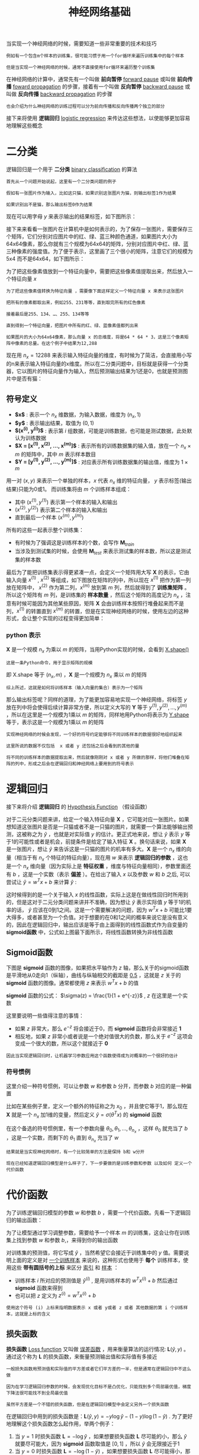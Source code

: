 #+TITLE: 神经网络基础
#+HTML_HEAD: <link rel="stylesheet" type="text/css" href="../css/main.css" />
#+HTML_LINK_UP: ./introduction.html
#+HTML_LINK_HOME: ./neural-network.html
#+OPTIONS: num:nil timestamp:nil ^:nil

当实现一个神经网络的时候，需要知道一些非常重要的技术和技巧

#+begin_example
  例如有一个包含m个样本的训练集，很可能习惯于用一个for循环来遍历训练集中的每个样本

  但是当实现一个神经网络的时候，通常不直接使用for循环来遍历整个训练集
#+end_example

在神经网络的计算中，通常先有一个叫做 *前向暂停*  _forward pause_ 或叫做 *前向传播* _foward propagation_ 的步骤，接着有一个叫做 *反向暂停* _backward pause_ 或叫做 *反向传播* _backward propagation_ 的步骤

#+begin_example
  也会介绍为什么神经网络的训练过程可以分为前向传播和反向传播两个独立的部分 
#+end_example

接下来将使用 *逻辑回归* _logistic regression_ 来传达这些想法，以使能够更加容易地理解这些概念

* 二分类

逻辑回归是一个用于 *二分类* _binary classification_ 的算法

#+begin_example
  首先从一个问题开始说起，这里有一个二分类问题的例子

  假如有一张图片作为输入，比如这只猫，如果识别这张图片为猫，则输出标签1作为结果

  如果识别出不是猫，那么输出标签0作为结果
#+end_example

现在可以用字母 $y$ 来表示输出的结果标签，如下图所示：

#+ATTR_HTML: image :width 70% 
[[file:../pic/269118812ea785aee00f6ffc11b5c882.png]]

接下来来看看一张图片在计算机中是如何表示的，为了保存一张图片，需要保存三个矩阵，它们分别对应图片中的红、绿、蓝三种颜色通道，如果图片大小为64x64像素，那么你就有三个规模为64x64的矩阵，分别对应图片中红、绿、蓝三种像素的强度值。为了便于表示，这里画了三个很小的矩阵，注意它们的规模为5x4 而不是64x64，如下图所示：

#+ATTR_HTML: image :width 70% 
[[file:../pic/1e664a86fa2014d5212bcb88f1c419cf.png]]

为了把这些像素值放到一个特征向量中，需要把这些像素值提取出来，然后放入一个特征向量 $x$

#+begin_example
  为了把这些像素值转换为特征向量 ，需要像下面这样定义一个特征向量 x 来表示这张图片

  把所有的像素都取出来，例如255、231等等，直到取完所有的红色像素

  接着最后是255、134、…、255、134等等

  直到得到一个特征向量，把图片中所有的红、绿、蓝像素值都列出来

  如果图片的大小为64x64像素，那么向量 x 的总维度，将是64 * 64 * 3，这是三个像素矩阵中像素的总量。在这个例子中结果为12,288
#+end_example

现在用 $n_x = 12288$ 来表示输入特征向量的维度，有时候为了简洁，会直接用小写的n来表示输入特征向量的x维度。所以在二分类问题中，目标就是获得一个分类器，它以图片的特征向量作为输入，然后预测输出结果为1还是0，也就是预测图片中是否有猫：

#+ATTR_HTML: image :width 70% 
[[file:../pic/e173fd42de5f1953deb617623d5087e8.png]]

** 符号定义
+ *$x$* : 表示一个 $n_x$ 维数据，为输入数据，维度为 $(n_x, 1)$
+ *$y$* : 表示输出结果，取值为 $(0, 1)$
+ *$(x^{(i)}, y^{(i)})$* : 表示第 $i$ 组数据，可能是训练数据，也可能是测试数据，此处默认为训练数据
+ *$\mathbf{X} = [x^{(1)}, x^{(2)}, \ldots, x^{(m)}]$*  : 表示所有的训练数据集的输入值，放在一个 $n_x \times m$ 的矩阵中，其中 $m$ 表示样本数目
+ *$\mathbf{Y} = [y^{(1)}, y^{(2)}, \dots, y^{(m)}]$* : 对应表示所有训练数据集的输出值，维度为 $1 \times m$  

用一对 $(x, y)$ 来表示一个单独的样本，$x$ 代表 $n_x$ 维的特征向量， $y$ 表示标签(输出结果)只能为0或1。 而训练集将由 $m$ 个训练样本组成：
+ 其中 $(x^{(1)}, y^{(1)})$ 表示第一个样本的输入和输出
+ $(x^{(2)}, y^{(2)})$ 表示第二个样本的输入和输出
+ 直到最后一个样本 $(x^{(m)}, y^{(m)})$

所有的这些一起表示整个训练集：
+ 有时候为了强调这是训练样本的个数，会写作 $\mathbf{M}_{train}$
+ 当涉及到测试集的时候，会使用 $\mathbf{M}_{test}$ 来表示测试集的样本数，所以这是测试集的样本数 

#+ATTR_HTML: image :width 70% 
[[file:../pic/12f602ed40ba90540112ae0fee77fadf.png]]

最后为了能把训练集表示得更紧凑一点，会定义一个矩阵用大写 $\mathbf{X}$ 的表示，它由输入向量 $x^{(1)}$ , $x^{(2)}$ 等组成，如下图放在矩阵的列中，所以现在 $x^{(1)}$ 把作为第一列放在矩阵中， $x^{(2)}$ 作为第二列，$x^{(m)}$ 放到第 $m$ 列，然后就得到了 *训练集矩阵* 。所以这个矩阵有 $m$ 列，是训练集的 *样本数量* ，然后这个矩阵的高度记为 $n_{x}$ ，注意有时候可能因为其他某些原因，矩阵 $\mathbf{X}$ 会由训练样本按照行堆叠起来而不是列，$x^{(1)}$ 的转置直到 $x^{(m)}$ 的转置，但是在实现神经网络的时候，使用左边的这种形式，会让整个实现的过程变得更加简单：

#+ATTR_HTML: image :width 70% 
[[file:../pic/1661e545ce5fd2c27b15444d5b69ec78.png]]

*** python 表示
$\mathbf{X}$ 是一个规模 $n_{x}$ 为乘以 $m$ 的矩阵，当用Python实现的时候，会看到 _X.shape()_
#+begin_example
这是一条Python命令，用于显示矩阵的规模
#+end_example
即 X.shape 等于 $(n_x, m)$ ，$\mathbf{X}$ 是一个规模为 $n_x$ 乘以 $m$ 的矩阵

#+begin_example
  综上所述，这就是如何将训练样本（输入向量的集合）表示为一个矩阵
#+end_example

那么输出标签呢？同样的道理，为了能更加容易地实现一个神经网络，将标签 $y$ 放在列中将会使得后续计算非常方便，所以定义大写的 $\mathbf{Y}$ 等于 $y^{(1)}, y^{(2)}, \ldots, y^{(m)}$ ，所以在这里是一个规模为1乘以 $m$ 的矩阵，同样地用Python将表示为 _Y.shape_ 等于，表示这是一个规模为1乘以 $m$ 的矩阵

#+ATTR_HTML: image :width 70% 
[[file:../pic/55345ba411053da11ff843bbb3406369.png]]

#+begin_example
  实现神经网络的时候会发现，一个好的符号约定能够将不同训练样本的数据很好地组织起来

  这里所说的数据不仅包括  x 或者 y 还包括之后会看到的其他的量

  将不同的训练样本的数据提取出来，然后就像刚刚对 x 或者 y 所做的那样，将他们堆叠在矩阵的列中，形成之后会在逻辑回归和神经网络上要用到的符号表示
#+end_example

* 逻辑回归 
接下来将介绍 *逻辑回归* 的 _Hypothesis Function_ （假设函数）

对于二元分类问题来讲，给定一个输入特征向量 $\mathbf{X}$ ，它可能对应一张图片。如果想知道这张图片是否是一只猫或者不是一只猫的图片，就需要一个算法能够输出预测，这被称之为 $\hat{y}$ ，也就是对实际值 $y$ 的估计。更正式地来说，想让 $\hat{y}$ 表示 $y$ 等于1的可能性或者是机会，前提条件是给定了输入特征 $\mathbf{X}$ 。换句话来说，如果 $\mathbf{X}$ 是一张图片，想让 $\hat{y}$ 来告诉这是一只猫的图片的机率有多大。$\mathbf{X}$ 是一个 $n_{x}$ 维的向量（相当于有 $n_{x}$ 个特征的特征向量），现在用 $w$ 来表示 *逻辑回归的参数* ，这也是一个 $n_{x}$ 维向量（因为实际上是 *特征权重* ，维度与特征向量相同），参数里面还有 $b$ ，这是一个实数（表示 *偏差* ）。在给出了输入 $x$ 以及参数 $w$ 和 $b$ 之后, 可以尝试让 $\hat{y} = w^{T}x + b$ 来计算 $\hat{y}$ :

#+ATTR_HTML: image :width 70% 
[[file:../pic/dfb5731c30b81eced917450d31e860a3.png]]

这时候得到的是一个关于输入 $x$ 的线性函数，实际上这是在做线性回归时所用到的，但是这对于二元分类问题来讲并不准确，因为想让 $\hat{y}$ 表示实际值 $y$ 等于1的机率的话，  $\hat{y}$ 应该在0到1之间。这是一个需要解决的问题，因为  $w^{T}x + b$ 可能比1要大得多，或者甚至为一个负值。对于想要的在0和1之间的概率来说它是没有意义的，因此在逻辑回归中，输出应该是等于由上面得到的线性函数式作为自变量的 *sigmoid函数* 中，公式如上图最下面所示，将线性函数转换为非线性函数

** Sigmoid函数
下图是 $\mathbf{sigmoid}$ 函数的图像，如果把水平轴作为 $z$ 轴，那么关于的sigmoid函数是平滑地从0走向1（纵轴），曲线与纵轴相交的截距是 _0.5_ ，这就是 $z$ 关于的 $\mathbf{sigmoid}$ 函数的图像。通常都使用 $z$ 来表示 $w^{T}x + b$ 的值

#+ATTR_HTML: image :width 70% 
[[file:../pic/7e304debcca5945a3443d56bcbdd2964.png]]

$\mathbf{sigmoid}$ 函数的公式： $\sigma(z) = \frac{1}{1 + e^{-z}}$ , $z$ 在这里是一个实数

这里要说明一些值得注意的事情：
+ 如果 $z$ 非常大，那么 $e^{-z}$ 将会接近于0，而 $\mathbf{sigmoid}$ 函数将会非常接近 *1*
+ 相反地，如果 $z$ 非常小或者说是一个绝对值很大的负数，那么关于 $e^{-z}$ 这项会变成一个很大的数，所以这个就接近于 *0* 

#+begin_example
  因此当实现逻辑回归时，让机器学习参数应用这个函数使得成为对概率的一个很好的估计
#+end_example


*** 符号惯例
这里介绍一种符号惯例，可以让参数 $w$ 和参数 $b$ 分开，而参数 $b$ 对应的是一种偏置

#+ATTR_HTML: image :width 70% 
[[file:../pic/f5049dc7ce815b495fbbdf71f23fc66c.png]]

比如在某些例子里，定义一个额外的特征称之为 $x_0$ ，并且使它等于1，那么现在 $\mathbf{X}$ 就是一个 $n_x$ 加1维的变量，然后定义 $\hat{y} = \sigma(\theta^{T} x)$ 的 $\mathbf{sigmoid}$ 函数

在这个备选的符号惯例里，有一个参数向量 $\theta_0, \theta_1, \ldots, \theta_{n_x}$ ，这样 $\theta_0$ 就充当了 $b$ ，这是一个实数，而剩下的 $\theta_1$ 直到 $\theta_{n_x}$ 充当了 $w$

#+begin_example
  结果就是当实现神经网络时，有一个比较简单的方法是保持 b和 w分开

  现在已经知道逻辑回归模型是什么样子了，下一步要做的是训练参数和参数 以及如何 定义一个代价函数
#+end_example

* 代价函数
为了训练逻辑回归模型的参数 $w$ 和参数 $b$ ，需要一个代价函数。先看一下逻辑回归的输出函数：

\begin{aligned}
      \hat{y} = \sigma(w^{T}x + b), \textrm{where} \quad \sigma(z) =  \frac{1}{1 + e^{-z}} \\
      \textrm{Given} \quad \{(x^{(1)}, y^{(1)}), \ldots , (x^{(m)}, y^{(m)})\}, \textrm{want} \quad \hat{y}^{(i)} \approx y^{(i)}
\end{aligned}

为了让模型通过学习调整参数，需要给予一个样本 $m$ 的训练集，这会让你在训练集上找到参数 $w$ 和参数 $b$,，来得到你的输出函数

对训练集的预测值，将它写成 $\hat{y}$ ，当然希望它会接近于训练集中的 $y$ 值。需要说明上面的定义是对 _一个训练样本_ 来说的，这种形式也使用于 *每个* 训练样本，使用这些 *带有圆括号的上标* 来区分 _索引_ 和 _样本_ ：
+ 训练样本 $i$ 所对应的预测值是 $\hat{y}^{(i)}$ , 是用训练样本的 $w^{T}x^{(i)} + b$ 然后通过 $\mathbf{sigmoid}$ 函数来得到
+ 也可以把 $z$ 定义为 $z^{(i)} = w^{T}x^{(i)} + b$

#+begin_example
  使用这个符号 (i) 上标来指明数据表示 x 或者 y或者 z 或者 其他数据的第 i 个训练样本，这就是上标的含义
#+end_example

** 损失函数
*损失函数* _Loss function_ 又叫做 _误差函数_ ，用来衡量算法的运行情况: $\mathbf{L}(\hat{y}, y)$ 。通过这个称为 $\mathbf{L}$ 的损失函数，来衡量预测输出值和实际值有多接近

#+begin_example
  一般损失函数用预测值和实际值的平方差或者它们平方差的一半，但是通常在逻辑回归中不这么做

  因为在学习逻辑回归参数的时候，会发现优化目标不是凸优化，只能找到多个局部最优值，梯度下降法很可能找不到全局最优值

  虽然平方差是一个不错的损失函数，但是在逻辑回归模型中会定义另外一个损失函数
#+end_example
在逻辑回归中用到的损失函数是：$\mathbf{L}(\hat{y}, y) = -y\log{\hat{y}} - (1 - y)\log{(1-\hat{y})}$ . 为了更好地理解这个损失函数怎么起作用，举两个例子：
1. 当 $y = 1$ 时损失函数 $\mathbf{L} = -\log{\hat{y}}$ ，如果想要损失函数 $\mathbf{L}$ 尽可能的小，那么 $\hat{y}$ 就要尽可能大，因为 $\mathbf{sigmoid}$ 函数取值是 $[0, 1]$ ，所以 $\hat{y}$ 会无限接近于1
2. 当 $y =0$ 时损失函数 $\mathbf{L} = -\log{(1-\hat{y})}$ ，如果想要损失函数 $\mathbf{L}$ 尽可能得小，那么 $\hat{y}$ 就要尽可能小，因为 $\mathbf{sigmoid}$ 函数取值是 $[0, 1]$ ，所以 $\hat{y}$ 会无限接近于0

*有很多的函数效果和现在这个类似，就是如果 $y$ 等于1，就尽可能让 $\hat{y}$ 变大，如果 $y$ 等于0，就尽可能让  $\hat{y}$ 变小*

** 代价函数
损失函数是在单个训练样本中定义的，它衡量的是算法在单个训练样本中表现如何，为了衡量算法在全部训练样本上的表现如何，需要定义一个算法的 *代价函数* ，对 $m$ 个样本的损失函数求和然后除以 $m$ : $\mathbf{J}(w, b) = \frac{1}{m} \cdot \sum_{i=1}^{m} \mathbf{L}\Big(\hat{y}^{(i)}, y^{(i)}\Big) =  \frac{1}{m} \cdot \sum_{i=1}^{m} \Big(-y\log{\hat{y}} - (1 - y)\log{(1-\hat{y})}\Big)$

#+begin_example
  损失函数只适用于像这样的单个训练样本，而代价函数是参数的总代价

  所以在训练逻辑回归模型时候，需要找到合适的 w 和 b ，来让代价函数 J 的总代价降到最低

  逻辑回归实际上可以看做是一个非常小的神经网络
#+end_example

* 梯度下降法

** 形象化说明
#+ATTR_HTML: image :width 70% 
[[file:../pic/a3c81d2c8629d674141def47dc02f312.jpg]]

在这个图中，横轴表示空间参数 $w$ 和 $b$
#+begin_example
  在实践中，可以是更高的维度，但是为了更好地绘图，我们定义 w 和 b 都是单一实数
#+end_example

代价函数（成本函数）$\mathbf{J}(w, b)$ 是在水平轴 $w$ 和 $b$ 上的曲面，因此曲面的高度就是在某一点的函数值。所做的就是找到使得代价函数（成本函数） $\mathbf{J}(w, b)$ 函数值是最小值时所对应的参数 $w$ 和 $b$

#+ATTR_HTML: image :width 50% 
[[file:../pic/236774be30d12524a2002c3c484d22d5.jpg]]

上图的代价函数（成本函数） $\mathbf{J}(w, b)$ 是一个 *凸函数* _convex function_ ，像一个大碗一样 

#+ATTR_HTML: image :width 50% 
[[file:../pic/af11ecd5d72c85f777592f8660678ce6.jpg]]

这与刚才的图有些相反，因为它是非凸的并且有很多不同的局部最小值

#+begin_example
  由于逻辑回归的代价函数（成本函数）特性，必须定义代价函数（成本函数）J(w, b) 为凸函数
#+end_example

** 过程
*** 1. 初始化 $w$ 和 $b$

#+ATTR_HTML: image :width 70% 
[[file:../pic/1b79cca8e1902f0ee24b4eb966755ddd.jpg]]

可以用如图那个小红点来初始化参数 $w$ 和 $b$ ，也可以采用随机初始化的方法

#+begin_example
  对于逻辑回归几乎所有的初始化方法都有效

  因为函数是凸函数，无论在哪里初始化，应该达到同一点或大致相同的点
#+end_example

#+ATTR_HTML: image :width 70% 
[[file:../pic/0ad6c298d0ac25ca9b26546bb06d462c.jpg]]

现在以第二个图的小红点的坐标来初始化参数 $w$ 和 $b$
*** 2. 朝最陡的下坡方向走一步，不断地迭代
朝最陡的下坡方向走一步，走到了如图中第二个小红点处：

#+ATTR_HTML: image :width 70% 
[[file:../pic/bb909b874b2865e66eaf9a5d18cc00e5.jpg]]

可能停在这里也有可能继续朝最陡的下坡方向再走一步，如图，经过两次迭代走到第三个小红点处

#+ATTR_HTML: image :width 70% 
[[file:../pic/c5eda5608fd2f4d846559ed8e89ed33c.jpg]]

*** 3. 直到走到全局最优解或者接近全局最优解的地方
通过以上的三个步骤可以找到全局最优解，也就是代价函数（成本函数） $\mathbf{J}(w, b)$ 这个凸函数的最小值点

** 说明
*** 仅有一个参数 
#+ATTR_HTML: image :width 70% 
[[file:../pic/5300d40870ec58cb0b8162747b9559b9.jpg]]

#+begin_example
  假定代价函数（成本函数） {J}(w) 只有一个参数 w，即用一维曲线代替多维曲线，这样可以更好画出图像
#+end_example

所谓 *迭代* 就是不断重复公式 $w := w - \alpha \frac{\mathrm{d} \mathbf{J}(w)}{\mathrm{d} w}$ :
+ $:=$ 表示更新参数
+ $\alpha$ 表示 *学习率* _learning rate_ ，用来控制 *步长* _step_
  + 向下走一步的长度: $\frac{\mathrm{d} \mathbf{J}(w)}{\mathrm{d} w}$ 是函数 $\mathbf{J}(w)$ 对 $w$ *求导* _derivative_ 
    #+begin_example
      在代码中会使用 dw 表示这个结果
    #+end_example

对于导数更加形象化的理解就是 *斜率* _slope_ ，如图该点的导数就是这个点相切于 $\mathbf{J}(w)$ 的小三角形的高除宽。假设以如图点为初始化点，该点处的斜率的符号是正的，即 $\frac{\mathrm{d} \mathbf{J}(w)}{\mathrm{d} w} > 0$ ，所以接下来会向左走一步：

#+ATTR_HTML: image :width 70% 
[[file:../pic/4fb3b91114ecb2cd81ec9f3662434d81.jpg]]

整个梯度下降法的迭代过程就是不断地向左走，直至逼近最小值点：

#+ATTR_HTML: image :width 70% 
[[file:../pic/579fb3957063480420c6a7d294503e97.jpg]]

假设以如图点为初始化点，该点处的斜率的符号是负的，即 $\frac{\mathrm{d} \mathbf{J}(w)}{\mathrm{d} w} < 0$ ，所以接下来会向右走一步：
#+ATTR_HTML: image :width 70% 
[[file:../pic/21541fc771ad8895c18d292dd4734fe7.jpg]]

整个梯度下降法的迭代过程就是不断地向右走，即朝着最小值点方向走
*** 两个参数
逻辑回归的代价函数（成本函数） $\mathbf{J}(w, b)$ 是含有两个参数的：

\begin{aligned}
     w := w - \alpha \frac{\partial \mathbf{J}(w, b)}{\partial w}  \\
     b := b - \alpha \frac{\partial \mathbf{J}(w, b)}{\partial b} 
\end{aligned}

$\frac{\partial \mathbf{J}(w, b)}{\partial w}$ 就是函数 $\mathbf{J}(w, b)$ 对 $w$ 求偏导

#+begin_example
  在代码中会使用 dw 表示这个结果
#+end_example

$\frac{\partial \mathbf{J}(w, b)}{\partial b}$ 就是函数 $\mathbf{J}(w, b)$ 对 $b$ 求偏导

#+begin_example
在代码中会使用 db 表示这个结果
#+end_example
* 计算图
一个神经网络的计算，都是按照前向或反向传播过程组织的：
1. *计算* 出一个新的网络的 *输出*  _前向过程_ 
2. 进行一个 *反向传输* 操作，用来计算出对应的 *梯度* 或 *导数*

*计算图* 解释了为什么用这种方式组织这些计算过程

#+begin_example
  举一个例子说明计算图是什么

  这里用到了一个比逻辑回归更加简单的，或者说不那么正式的神经网络的例子
#+end_example

尝试计算函数 $\mathbf{J}$ ，是由三个变量 $a$, $b$, $c$ 组成的函数，这个函数是 $3(a + bc)$ 。计算这个函数实际上有三个不同的步骤：
1. 首先是计算 $b$ 乘以 $c$ ，把它储存在变量 $u$ 中 ，因此 $u = bc$
2. 计算 $v = a + u$
3. 输出 $J = 3a$

这就是要计算的函数。可以把这三步画成如下的计算图
#+ATTR_HTML: image :width 70% 
[[file:../pic/5216254e20325aad2dd51975bbc70068.png]]

先在这画三个变量 $a$, $b$, $c$ ：
1. 计算 $u = bc$ ，在这周围放个矩形框，它的输入是 $b$, $c$
2. 接着 $v = a + u$
3. 最后 $J = 3a$

#+begin_example
  举个例子:  a = 5, b = 3, c = 2

  u = bc 就是6， ，v = a + u 就是5+6=11, J 是3倍的 u ，因此即 3 * (5 + 3*2)，如果把它算出来，实际上得到33就是的值

  当有不同的或者一些特殊的输出变量时，例如本例中的 J 和逻辑回归中想优化的代价函数 J，用计算图用来处理这些计算会很方便

  从这个小例子中可以看出，通过一个从左向右的过程，可以计算出的输出值

  为了计算导数，从右到左（红色箭头，和蓝色箭头的过程相反）的过程是用于计算导数最自然的方式
#+end_example

概括一下：计算图组织计算的形式是用蓝色箭头从左到右的计算

#+begin_example
  接下来看下如何进行反向红色箭头(也就是从右到左)的导数计算
#+end_example
** 使用计算图求导数
#+begin_example
  上面看了一个例子使用流程计算图来计算函数J

  现在清理一下流程图的描述，看看如何利用它计算出函数的导数
#+end_example

使用到的公式：

$\frac{\mathrm{d} J}{\mathrm{d} u} = \frac{\mathrm{d} J}{\mathrm{d} v} \frac{\mathrm{d} v}{\mathrm{d} u}$ , $\frac{\mathrm{d} J}{\mathrm{d} b} = \frac{\mathrm{d} J}{\mathrm{d} u} \frac{\mathrm{d} u}{\mathrm{d} b}$, $\frac{\mathrm{d} J}{\mathrm{d} a} = \frac{\mathrm{d} J}{\mathrm{d} u} \frac{\mathrm{d} u}{\mathrm{d} a}$

这是一个流程图：

#+ATTR_HTML: image :width 70% 
[[file:../pic/b1c9294420787ec6d7724d64ed9b4a43.png]]

假设要计算 $\frac{\mathrm{d} J}{\mathrm{d} v}$ ，那要怎么算呢？比如说，把这个 $v$ 值拿过来，改变一下，那么 $J$ 的值会怎么变呢？定义上 $J = 3v$ ，现在 $v = 11$ ，如果让 $v$ 增加一点点，比如到11.001，那么 $J = 3v = 33.003$ ，最终结果是 $J$ 上升到原来的3倍，所以 $\frac{\mathrm{d} J}{\mathrm{d} v} = 3$ ，因为对于任何 $v$ 的增量 $J$ 都会有3倍增量
#+ATTR_HTML: image :width 70% 
[[file:../pic/44c62688d05844b26599653545d24dd4.png]]

#+begin_example
  在反向传播算法中的术语：

  如果想计算最后输出变量的导数，使用最关心的变量对的导数，那么就做完了一步反向传播

  在这个流程图中是一个反向步骤
#+end_example

#+ATTR_HTML: image :width 70% 
[[file:../pic/44c62688d05844b26599653545d24dd4.png]]

来看另一个例子， $\frac{\mathrm{d} J}{\mathrm{d} a}$ 是多少呢？换句话说，如果提高 $a$ 的数值，对 $J$ 的数值有什么影响？变量 $a = 5$ ，让它增加到5.001，那么对v的影响就是 $a + v$ ，之前 $v = 11$ ，现在变成11.001，$J$ 就变成33.003了，所以如果让 $a$ 增加0.001，$J$ 增加0.003。这意味传播到流程图的最右 $J$ 的增量是3乘以 $a$ 的增量，也就说导数是3 

#+ATTR_HTML: image :width 70% 
[[file:../pic/d4f37c1db52a999dd68b89564449669f.png]]

一种解释这个计算过程的方式是：如果你改变了 $a$ ，那么也会改变 $v$ ，通过改变 $v$ ，也会改变 $J$ 。当提升这个值 $a$ 一点点（0.001） , $J$ 变化量是0.003 
#+ATTR_HTML: image :width 70% 
[[file:../pic/7e9ea7f52cab1a428aa1fb670fbe54e9.png]]

首先 $a$ 增加了， $v$ 也会增加， $v$ 增加多少呢？这取决于  $\frac{\mathrm{d} v}{\mathrm{d} a}$ ，然后 $v$ 的变化导致 $J$ 也在增加。如果 $a$ 影响到 $v$ ，$v$ 影响到 $J$ ，那么让 $a$ 变大时， $J$ 的变化量就是当改变 $a$ 时， $v$ 的变化量乘以 改变 $v$ 时 $J$ 的变化量，在微积分里这叫 *链式法则* 

#+ATTR_HTML: image :width 70% 
[[file:../pic/eccab9443ace5d97b50ec283a8f85ba8.png]]

从这个计算中看到，如果让 $a$ 增加0.001， $v$ 也会变化相同的大小，所以 $\frac{\mathrm{d} v}{\mathrm{d} a} = 1$ 。事实上，如果代入进去之前算过 $\frac{\mathrm{d} J}{\mathrm{d} v} = 3$ ，所以两者乘积 $3 \times 1$ ，实际上就给出了正确答案 $\frac{\mathrm{d} J}{\mathrm{d} a} = 3$

#+ATTR_HTML: image :width 70% 
[[file:../pic/960127d6727a198511fe59459bf4a724.png]]

这图表示了如何计算 $\frac{\mathrm{d} J}{\mathrm{d} v}$ ，就是 $J$ 对变量 $v$ 的导数，它可以帮助计算 $\frac{\mathrm{d} J}{\mathrm{d} a}$ ，这是另一步反向传播计算

** 符号约定
当编程实现反向传播时，通常会有一个 *最终输出值* 是要关心的，最终的输出变量，真正想要关心或者说优化的。在这种情况下最终的输出变量是 $J$ ，就是流程图里最后一个符号，所以有很多计算尝试计算输出变量的导数，所以输出变量对某个变量的导数，就用 $d_{var}$ 命名，还有各种中间变量比如 $a, b, c, u, v$ ，当在软件里实现的时候，导数的变量名叫什么？在 *python* 中，可以写一个很长的变量名，比如 $d_{FinalOutputVarDvar}$ ，但这个变量名有点长，就用 $dJ_{var}$ ，但因为是一直对 $J$ 求导，在代码里，就使用变量名 $dvar$ ，来表示那个 $J$ 对 $var$ 的导数

#+ATTR_HTML: image :width 70% 
[[file:../pic/88f92a16ca8cd36f8252c5c6db9c980b.png]]

这是使用新符号后的计算图，其中 $dv = 3$ , $da = 3$

#+ATTR_HTML: image :width 70% 
[[file:../pic/22e98c374e2aaa999f46d27339ce6720.png]]

目前为止，一直在往回传播，并计算出 $dv = 3$ ， $dv$ 是代码里的变量名，其真正的定义是 $\frac{\mathrm{d} J}{\mathrm{d} v}$ 。同样的 $da =3$ ，$da$ 是代码里的变量名，其实代表 $\frac{\mathrm{d} J}{\mathrm{d} a}$ 的值
#+ATTR_HTML: image :width 70% 
[[file:../pic/74a169313e532a2c953ea01b05d57385.png]]

现在看变量 $u$ ，那么 $\frac{\mathrm{d} J}{\mathrm{d} u}$ 是多少呢？通过和之前类似的计算，现在从 $u = 6$ 出发，如果令 $u$ 增加到6.001，之前 $v$ 是11，现在变成11.001了，  $J$ 就从33变成33.003，所以 $J$ 增量是3倍，所以  $\frac{\mathrm{d} J}{\mathrm{d} u} =3$ 。对 $u$ 的分析很类似对 $a$ 的分析，实际上这计算起来就是 $\frac{\mathrm{d} J}{\mathrm{d} v} \cdot \frac{\mathrm{d} v}{\mathrm{d} u}$ ，有了这个，可以算出， $\frac{\mathrm{d} J}{\mathrm{d} v} = 3 , \frac{\mathrm{d} v}{\mathrm{d} u} = 1$ ，最终算出结果是 $3 \times 1 = 3$ 

#+ATTR_HTML: image :width 70% 
[[file:../pic/596ea4f3492f8e96ecd560e3899e2700.png]]

接下来一个例子是 $\frac{\mathrm{d} J}{\mathrm{d} b}$ ，使用微积分链式法则，这可以写成两者的乘积，就是  $\frac{\mathrm{d} J}{\mathrm{d} u} \cdot \frac{\mathrm{d} u}{\mathrm{d} b}$ 。 $u$ 的定义是 $b \cdot c$ ，所以 $b = 3$ 时这是6，现在就变成6.002了，因为在例子中 $c = 2$ ，所以这表明 $\frac{\mathrm{d} u}{\mathrm{d} b} = 2$ 当让 $b$ 增加0.001时， $u$ 就增加两倍。前面已经计算过：  $\frac{\mathrm{d} J}{\mathrm{d} u} = 3$ ，因此 $\frac{\mathrm{d} J}{\mathrm{d} b} = \frac{\mathrm{d} J}{\mathrm{d} u} \cdot \frac{\mathrm{d} u}{\mathrm{d} b} = 3 \times 2 = 6$  
#+ATTR_HTML: image :width 70% 
[[file:../pic/c56e483eaebb9425af973bb9849ad2e4.png]]

下图是计算 $du = 6$ 的反向计算图：
#+ATTR_HTML: image :width 70% 
[[file:../pic/c933c8d935a95e66bbf6a61adecbb816.png]]

同样可以计算出  $\frac{\mathrm{d} J}{\mathrm{d} c} = \frac{\mathrm{d} J}{\mathrm{d} u} \cdot \frac{\mathrm{d} u}{\mathrm{d} c} = 3 \times 3 = 9$ , 可以推出 $dc = 9$   
#+ATTR_HTML: image :width 70% 
[[file:../pic/c933c8d935a95e66bbf6a61adecbb816.png]]

当计算所有这些导数时，最有效率的办法是从右到左计算，跟着这个红色箭头走。特别是当第一次计算对 $v$ 的导数时，之后在计算对 $a$ 导数就可以用到。然后对 $u$ 的导数，可以帮助计算对 $b$ 和 $c$ 的导数：
#+ATTR_HTML: image :width 70% 
[[file:../pic/90fd887adacd062cc60be1f553797fab.png]]

总结：一个计算流程图，就是 *正向* _从左到右_ 的计算来计算 *代价函数* $\mathbf{J}$ ，然后 *反向* _从右到左_ 计算 *导数* 

* 逻辑回归中的梯度下降
#+begin_example
  怎样通过计算偏导数来实现逻辑回归的梯度下降算法？它的关键点是几个重要公式，其作用是用来实现逻辑回归中梯度下降算法

  但接下来先使用计算图对梯度下降算法进行计算

  必须要承认的是，使用计算图来计算逻辑回归的梯度下降算法有点大材小用了

  但是，以这个例子作为开始来讲解，可以更好的理解背后的思想，更深刻而全面地理解神经网络
#+end_example

假设样本只有两个特征 $x_1$ 和 $x_2$ ，为了计算 $z$ ，需要输入参数 $w_1$ , $w_2$  和 $b$ 。因此 $z$ 的计算公式为： $z = w_{1}x_{1} + w_{2}x_{2} + b$

回想一下逻辑回归的公式定义如下：
+ $\hat{y} = \sigma(z)$  其中 $z = w^{T}x + b$ ,  $\sigma(z) =  \frac{1}{1 + e^{-z}}$ 
+ 损失函数： $\mathbf{L}(\hat{y}, y) = -y\log{\hat{y}} - (1 - y)\log{(1-\hat{y})}$
+ 代价函数： $\mathbf{J}(w, b) = \frac{1}{m} \cdot \sum_{i=1}^{m} \mathbf{L}\Big(\hat{y}^{(i)}, y^{(i)}\Big)$ 

假设现在只考虑单个样本的情况： *单个样本的代价函数* 定义如下：$\mathbf{L}(a, y) = - \Big(y\log{a} + (1-y)\log{(1-a)}\Big)$ 其中 $a$ 是 *逻辑回归的输出* ， $y$ 是 *样本的标签值*

现在画出表示这个计算的计算图。 这里先复习下梯度下降法，$w$ 和 $b$ 的修正量可以表达如下：

\begin{aligned}
     w := w - \alpha \frac{\partial \mathbf{J}(w, b)}{\partial w}  \\
     b := b - \alpha \frac{\partial \mathbf{J}(w, b)}{\partial b} 
\end{aligned}

#+ATTR_HTML: image :width 70% 
[[file:../pic/03f5f96177ab15d5ead8298ba50300ac.jpg]]

先在这个公式的外侧画上长方形。然后计算  $\hat{y} = \sigma(z)$ ：  也就是计算图的下一步。最后计算损失函数 $\mathbf{L}(a, y)$
#+begin_example
  为了使得逻辑回归中最小化代价函数 L(a,y) ，需要做的仅仅是修改参数 w 和 b的值

  接下来来讨论通过反向计算出导数
#+end_example
因为想要计算出的代价函数 $\mathbf{L}$ 的导数，首先需要反向计算出代价函数 $\mathbf{L}$ 关于 $a$ 的导数，在编写代码时，只需要用 $da$ 来表示  $\frac{\mathrm{d} L(a, y)}{\mathrm{d} a}$ 。 通过微积分得到： $\frac{\mathrm{d} L(a, y)}{\mathrm{d} a} = -\frac{y}{a} + \frac{(1-y)}{(1-a)}$

#+begin_example
  如果不熟悉微积分，也不必太担心，会列出本课程涉及的所有求导公式

  那么如果非常熟悉微积分，鼓励你主动推导前面介绍的代价函数的求导公式
#+end_example

在编写 *Python* 代码时，只需要用 $dz$ 来表示代价函数 $\mathbf{L}$ 关于 $z$ 的导数  $\frac{\mathrm{d} L}{\mathrm{d} z}$ ，也可以写成  $\frac{\mathrm{d} L(a, y)}{\mathrm{d} z}$ ，这两种写法都是正确的。因为 $\frac{\mathrm{d} L(a, y)}{\mathrm{d} z} = \frac{\mathrm{d} L}{\mathrm{d} z} = \frac{\mathrm{d} L}{\mathrm{d} a} \cdot \frac{\mathrm{d} a}{\mathrm{d} z}$ ， 并且 $\frac{\mathrm{d} a}{\mathrm{d} z} = a \cdot (1 - a)$ ， 而 $\frac{\mathrm{d} L}{\mathrm{d} a} = -\frac{y}{a} + \frac{(1-y)}{(1-a)}$ ，将这两项相乘，得到：$\frac{\mathrm{d} L}{\mathrm{d} z} =   (-\frac{y}{a} + \frac{(1-y)}{(1-a)}) \cdot (a \cdot (1 - a)) = a -y$

现在进行最后一步反向推导，也就是计算 $w$ 和 $b$ 变化对代价函数 $\mathbf{J}$ 的影响:
\begin{aligned}
        \mathrm{d}w_{1} = \frac{1}{m}\sum_{i}^{m}x_{1}^{(i)}(a^{(i)} - y^{(i)}) \\
        \mathrm{d}w_{2} = \frac{1}{m}\sum_{i}^{m}x_{2}^{(i)}(a^{(i)} - y^{(i)}) \\
        \mathrm{d}b = \frac{1}{m}\sum_{i}^{m}(a^{(i)} - y^{(i)})        
\end{aligned}

特别地 $\mathrm{d} w_1$ 表示 $\frac{\partial \mathbf{L}}{\partial w_1} = x_1 \cdot \mathrm{d} z$ ， $\mathrm{d} w_2$ 表示 $\frac{\partial \mathbf{L}}{\partial w_2} = x_2 \cdot \mathrm{d} z$ ， $\mathrm{d} b = \mathrm{d} z$ 

#+ATTR_HTML: image :width 70% 
[[file:../pic/6403f00e5844c3100f4aa9ff043e2319.jpg]]

因此，关于单个样本的梯度下降算法，所需要做的就是如下的事情：
1. 使用公式计算 $\mathrm{d} z = a - y$ 计算 $\mathrm{d} z$
2. 使用 $\mathrm{d} w_1 = x_1 \cdot \mathrm{d} z$ 计算 $\mathrm{d} w_1$
3. 使用 $\mathrm{d} w_2 = x_2 \cdot \mathrm{d} z$ 计算 $\mathrm{d} w_2$
4. 使用  $\mathrm{d} b = \mathrm{d} z$ 计算 $\mathrm{d} b$ 
5. 更新 $w_1 = w_1 - \alpha\mathrm{d} w_1$
6. 更新 $w_2 = w_2 - \alpha\mathrm{d} w_2$
7. 更新 $b = b - \alpha\mathrm{d} b$ 

#+begin_example
  这就是关于单个样本实例的梯度下降算法中参数更新一次的步骤 

  但是，训练逻辑回归模型不仅仅只有一个训练样本，而是有 m 个训练样本的整个训练集
#+end_example

* m 个样本的梯度下降
首先，时刻记住有关于损失函数 $\mathbf{J}(w, b)$ 的定义：$\mathbf{J}(w, b) = \frac{1}{m}\sum_{i=1}^{m}\mathbf{L}(a^{(i)}, y^{(i)})$

#+ATTR_HTML: image :width 70% 
[[file:../pic/bf930b1f68d8e0726dda5393afc83672.png]]

1. 关于样本 $y$ 的 $a^{(i)}$ 是单个训练样本的预测值
2. $\mathrm{d} w_{1}^{(i)}$ , $\mathrm{d} w_{2}^{(i)}$ , $\mathrm{d} b^{(i)}$ 也是对单个样本的梯度估算

现在对于求和的全局代价函数，实际上是1到 $m$ 项各个损失的平均。 所以它表明全局代价函数对 $w_1$ 的微分 也同样是各项损失对 $w_1$ 微分的平均

#+ATTR_HTML: image :width 70% 
[[file:../pic/8b725e51dcffc53a5def49438b70d925.png]]

真正需要做的是计算这些微分，如同之前的单个训练样本上做的。然后求平均，这会给出 *全局梯度值*，并能够把它直接应用到 _梯度下降算法_ 中

#+begin_example
  尽管这里有很多细节，但可以把这些装进一个具体的算法

  同时需要一起应用的就是逻辑回归和梯度下降
#+end_example
 
下面给出如何进行一步梯度下降。因此需要重复以上步骤很多次，以应用多次梯度下降

#+begin_example
  J=0;dw1=0;dw2=0;db=0;

  for i = 1 to m
      z(i) = wx(i)+b;
      a(i) = sigmoid(z(i));
      J += -[y(i)log(a(i))+(1-y(i)）log(1-a(i));
      dz(i) = a(i)-y(i);
      dw1 += x1(i)dz(i);
      dw2 += x2(i)dz(i);
      db += dz(i);
    
  J /= m;
  dw1 /= m;
  dw2 /= m;
  db /= m;
  w = w - alpha*dw
  b = b - alpha*db
#+end_example

这种计算中有缺点，也就是说应用此方法在逻辑回归上需要编写两个 *for* 循环：
1. 第一个 *for* 循环是一个小循环遍历 $m$ 个训练样本
2. 第二个 *for* 循环是一个遍历所有特征的循环。这个例子中我们只有2个特征，所以 $n$ 等于2并且 $n_x$ 等于2。 但如果有更多特征，会有相似的计算从 $\mathrm{d} w_1$ 一直下去到 $\mathrm{d} w_{n_{x}}$ 

#+begin_example
  当应用深度学习算法，会发现在代码中显式地使用for循环使你的算法很低效

  同时在深度学习领域会有非常大的数据集

  所以能够使算法没有显式的for循环会是重要的
#+end_example

这里有一个叫做 *向量化* 技术,它可以允许代码摆脱这些显式的for循环

#+begin_example
  在先于深度学习的时代，也就是深度学习兴起之前，向量化是很棒的。可以加速你的运算，但有时候也未必能够

  但是在深度学习时代向量化，向量化已经变得相当重要
#+end_example

* 向量化
#+begin_example
向量化是非常基础的去除代码中for循环的艺术，下面举例说明什么是向量化
#+end_example

在逻辑回归中需要计算 $z=w^Tx + b$ ，$w$ 和 $b$ 都是 *列向量* 。因为 $w \in \mathbb{R}^{n_x}$ , $x \in \mathbb{R}^{n_x}$ 如果有很多的特征那么就会有一个非常大的向量 ，所以如果想使用非向量化方法 $w^Tx$ 去计算，需要用如下方式：

#+begin_src python 
  ​x
  z=0
  ​
  for i in range(n_x)
  ​    z += w[i]*x[i]
  ​
  z += b
#+end_src

#+begin_example
  这是一个非向量化的实现，会发现这真的很慢
#+end_example

作为一个对比，向量化实现将会非常直接计算，代码如下：

#+begin_src python 
  import numpy as np

  z = np.dot(w, x) + b 
#+end_src

#+ATTR_HTML: image :width 70% 
[[file:../pic/e9c7f9f3694453c07fe6b9fe7cf0c4c8.png]]

#+begin_example
  有人说：“大规模的深度学习使用了GPU或者图像处理单元实现”，但是实际上 CPU和GPU都有并行化的指令

  CPU也有会叫做SIMD指令，这个代表了一个单独指令多维数据

  如果使用了像np.function或者并不要求实现循环的函数，它可以充分利用并行化计算

  事实是相对而言 GPU更加擅长SIMD计算，因为现代GPU 内置了数以千计的小的浮点运算单元

  重要的是：无论什么时候在可能的情况下避免使用显示的for循环 
#+end_example

一个更具体的例子：

#+begin_src python 
  import numpy as np #导入numpy库

  a = np.array([1,2,3,4]) #创建一个数据a
  print(a)
  # [1 2 3 4]

  import time #导入时间库
  a = np.random.rand(1000000)
  b = np.random.rand(1000000) #通过round随机得到两个一百万维度的数组
  tic = time.time() #现在测量一下当前时间
  #向量化的版本
  c = np.dot(a,b)
  toc = time.time()
  print(“Vectorized version:” + str(1000*(toc-tic)) +”ms”) #打印一下向量化的版本的时间
  ​
  #继续增加非向量化的版本
  c = 0
  tic = time.time()
  for i in range(1000000):
      c += a[i]*b[i]
      toc = time.time()
      print(c)
      print(“For loop:” + str(1000*(toc-tic)) + “ms”)#打印for循环的版本的时间
#+end_src

#+begin_example
  在两个方法中，向量化和非向量化计算了相同的值

  向量化版本花费了1.5毫秒，非向量化版本的for循环花费了大约几乎500毫秒，非向量化版本多花费了300倍时间

  所以在这个例子中，仅仅是向量化代码，就会运行300倍快

  这意味着如果向量化方法需要花费一分钟去运行的数据，for循环将会花费5个小时去运行
#+end_example

** 更多例子
如果想计算向量 $u = Av$ ，矩阵乘法的定义就是：$u_i = \sum_jA_{ij}v_i$ 使用非向量化实现
1. 初始化 $u = np.zeros(n, 1)$ 
2. 通过两层循环 $for(i) : for(j) :$ ，得到 $u[i] = u[i] + A[i][j] * v[j]$

#+begin_example
现在就有了 i 和 j 的两层循环，这就是非向量化
#+end_example
向量化方式就可以用 $u = np.dot(A, v)$ ，使得代码运行速度更快

#+ATTR_HTML: image :width 70% 
[[file:../pic/a22eb5a73d2d45b342810eee70a4620c.png]]

事实上，numpy库有很多向量化函数，比如：
+ $u=np.log(v)$ : 计算对数函数(log)
+ $u = np.exp(v)$ : 计算指数操作
+ $np.abs()$ : 计算数据的绝对值
+ $np.maximum()$ : 计算元素中的最大值
  + 也可以 $np.maximum(v,0)$ 
+ $v ** 2$ 代表获得元素 每个值得平方
+ $\frac{1}{v}$ 获取每个元素的倒数
+ .......

#+begin_example
  所以当想写循环时候，检查numpy是否存在类似的内置函数，从而避免使用循环(loop)方式
#+end_example

#+ATTR_HTML: image :width 70% 
[[file:../pic/6a7d76b4a66ef5af71d55b8f980a5ab2.png]]

#+begin_example
  那么，将刚才所学到的内容，运用在逻辑回归的梯度下降上，看看是否能简化两个计算过程中的某一步
#+end_example

逻辑回归的求导代码，有两层循环：
1. 如果有超过两个特征时，需要循环 $\mathrm{d} w_1$ , $\mathrm{d} w_2$ , $\mathrm{d} w_3$ 等。所以 $j$ 的实际值是1, 2 和 $n_x$ 。如果想要消除第二循环，首先不用初始化 $\mathrm{d} w_1$ , $\mathrm{d} w_2$ 都等于0，而是定义  $\mathrm{d} w$  为一个向量，设置 $dw = np.zeros(nx, 1)$ ，定义了一个 $n_x$ 行的一维向量，从而替代循环
2. 使用了一个向量操作 $\mathrm{d} w = \mathrm{d} w + x^{(i)}\mathrm{d} z^{(i)}$
3. 最后 $\mathrm{d} w = \frac{\mathrm{d} w}{m}$

#+ATTR_HTML: image :width 70% 
[[file:../pic/e28b7cda6504e2a8ff0f0b2f1e258a96.png]]

#+begin_example
  虽然通过将两层循环转成一层循环，但仍然还有一个for循环来训练样本

  接下来需要解决这个问题
#+end_example

** 向量化逻辑回归
#+begin_example
  前面讨论过向量化是如何显著加速代码，接下来将讨论如何实现逻辑回归的向量化计算

  这样就能处理整个数据集，甚至不会用一个明确的for循环就能实现对于整个数据集梯度下降算法的优化
#+end_example

如果你有 $m$ 个训练样本：
1. 对第一个样本进行预测：
   + 使用这个熟悉的公式 $z^{(1)} = w^Tx^{(1)} + b$ 计算 $z$
   + 计算激活函数 $a^{(1)} = \sigma(z^{(1)})$
   + 计算第一个样本的预测值 $y^{(1)}$
2. 对第二个样本进行预测，需要计算 $z^{(2)} = w^Tx^{(2)} + b$ , $a^{(2)} = \sigma(z^{(2)})$ , $y^{(2)}$
3. 对第三个样本进行预测，需要计算 $z^{(3)} = w^Tx^{(3)} + b$ , $a^{(3)} = \sigma(z^{(3)})$ , $y^{(3)}$
4. 依次类推

#+begin_example
  如果有 m 个训练样本，可能需要这样做  m 次

  有没有办法可以并且不需要任何一个明确的for循环完成向前传播？ 
#+end_example

首先，曾经定义了一个矩阵 $\mathbf{X}$ 作为 *训练输入* (如下图中蓝色) 像这样在不同的列中堆积在一起。这是一个 $n_x$ 行 $m$ 列的矩阵。如果把它写为 _numpy_ 的形式 $(n_x, m)$ ，这表示 $\mathbf{X}$ 是一个 $n_{x}$ 乘以 ${m}$ 的矩阵 $\mathbb{R}^{n_x \times m}$

#+ATTR_HTML: image :width 70% 
[[file:../pic/3a8a0c9ed33cd6c033103e35c26eeeb7.png]]

首先在一个步骤中计算 $z_1, z_2, \ldots z_m$ ：
1. 先构建一个 $1 \times m$ 的矩阵，实际上它是一个 _行向量_ 
2. 同时准备计算 $z^{(1)}$, $z^{(2)}$ 一直到 $z^{(m)}$ ，所有值都是在同一时间内完成

实际上计算结果可以表达为 $w$ 的转置乘以大写矩阵 $\mathbf{X}$ 然后加上向量 $[b, b, \ldots, b]$ ,  也就是说 $[z^{(1)}, z^{(2)}, \ldots,  z^{(m)}] = w^T \cdot \mathbf{X} +  [b, b, \ldots, b]$ , 其中 $[b, b, \ldots, b]$ 是一个 $1\times m$ 的向量或者 $1\times m$ 的矩阵或者是一个 $m$ 维的行向量。如果熟悉矩阵乘法，会发现的 $w$ 转置乘以 $x^{(1)}$ , $x^{(2)}$ 一直到 $x^{(m)}$ 。然后加上 $[b, b, \ldots, b]$  ，实际上将 $b$ 加到了每个元素上。最终得到了另一个 $1 \times m$ 的向量：

$[z^{(1)}, z^{(2)}, \ldots,  z^{(m)}] = w^T \cdot \mathbf{X} +  [b, b, \ldots, b] = [w^Tx{(1)} + b, w^Tx{(2)} + b, \ldots , w^Tx{(m)} + b]$ ,  而 $w^Tx{(1)} + b$ 第一个元素， $w^Tx{(2)} + b$ 是第二个元素，  $w^Tx{(m)} + b$ 是第 $m$ 个元素 

第一个元素恰好是 $z^{(1)}$ 的定义，第二个元素恰好是 $z_{(2)}$ 的定义 .... 另外 $\mathbf{X}$ 是一次获得的，在得到的训练样本，一个一个横向堆积起来。类似地也将 $[z^{(1)}, z^{(2)}, \ldots,  z^{(m)}]$ 定义为大写的 $\mathbf{Z}$ 。为了计算 $w^T \cdot \mathbf{X} +  [b, b, \ldots, b]$ ， _numpy_ 代码只需要 *$Z = np.dot(w.T, X) + b$*  

#+begin_example
  这里在Python中有一个巧妙的地方，这里 b 是一个实数，或者你可以说是一个 1 X 1 矩阵，只是一个普通的实数

  但是将这个向量加上这个实数时，Python自动把这个实数 b 扩展成一个 1 X m 的行向量，这被称作广播 (brosdcasting)

  它只用一行代码，用这一行代码，你可以计算Z，包含所有小写 z1 到 zm 的 1 X m 的矩阵
#+end_example

接下下来要做的就是找到一个同时计算 $[a^{(1)}, a^{(2)}, \ldots,  a^{(m)}]$ 的方法。就像横向堆积小写 $z$ 得到大写 $\mathbf{Z}$ 一样，堆积小写变量 $a$ 将形成一个新的变量，将它定义为大写 $\mathbf{A}$ 。剩余地只需要编写一个支持向量化计算的 $\mathbf{sigmoid}$ 函数：

$\mathbf{A} = [a^{(1)}, a^{(2)}, \ldots,  a^{(m)}] = \sigma(\mathbf{Z})$

#+begin_example
  概括一下：已经学习了如何利用向量化在同一时间内高效地计算所有的激活函数的所有 a 值

  接下来，也可以利用向量化高效地计算反向传播并以此来计算梯度
#+end_example

*** 梯度输出
#+begin_example
  接下来将学习如何向量化地计算个 m 训练数据的梯度，并且实现一个非常高效的逻辑回归算法
#+end_example

讲梯度计算的时候，列举过几个例子 $\mathrm{d} z^{(1)} = a^{(1)} - y^{(1)}, \mathrm{d} z^{(2)} = a^{(2)} - y^{(2)} \ldots$ ， 等等一系列类似公式。现在，对 $m$ 个训练数据做同样的运算，可以定义一个新的变量 $\mathrm{d} \mathbf{Z} = [\mathrm{d} z^{(1)}, \mathrm{d} z^{(2)}, \dots, \mathrm{d} z^{(m)}]$ ，所有的 $\mathrm{d} z$ 变量横向排列，因此，$\mathrm{d} \mathbf{Z}$ 是一个 $1 \times m$ 的矩阵，或者说，一个 $m$ 维行向量：
+ 已经知道如何计算 $\mathbf{A}$ ，即 $[a^{(1)}, a^{(2)}, \ldots,  a^{(m)}]$
+ 而行向量 $\mathbf{Y} = [y^{(1)}, y^{(2)}, \ldots,  y^{(m)}]$ 实际上就是标本里的实际结果横向堆积起来

由此，可以这样计算 $\mathrm{d} \mathbf{Z} = \mathbf{A} - \mathbf{Y}$ ，第一个元素就是 $\mathrm{d} z^{(1)}$ ，第二个元素就是 $\mathrm{d} z^{(2)}$ ......

#+begin_example
  所以现在仅需一行代码，就可以同时完成对m个样本的 dz 计算
#+end_example

循环剩余部分：

\begin{aligned}
        & \mathrm{d} w = 0 \\
        & \mathrm{d} w += x^{(1)} \cdot \mathrm{d} z^{(1)} \\
        & \mathrm{d} w += x^{(2)} \cdot \mathrm{d} z^{(2)} \\
        & \ldots\ldots \\
        & \mathrm{d} w += x^{(m)} \cdot \mathrm{d} z^{(m)} \\
        &\mathrm{d} w = \frac{\mathrm{d} w}{m} \\
        & \\ 
        & \mathrm{d} b = 0 \\
        & \mathrm{d} b += \mathrm{d} z^{(1)} \\
        & \mathrm{d} b +=  \mathrm{d} z^{(2)} \\
        & \ldots\ldots \\
        & \mathrm{d} b +=  \mathrm{d} z^{(m)} \\
        & \mathrm{d} b = \frac{\mathrm{d} b}{m} 
\end{aligned}

+ 首先来看 $\mathrm{d} b$ ，不难发现 $\mathrm{d} b = \frac{1}{m} \sum_{i=1}^{m} \mathrm{d} z^{(i)}$  ，所以在 _numpy_ 中很容易地想到 $\mathrm{d}b = \frac{1}{m} \cdot np.sum(\mathrm{d} \mathbf{Z})$
+ 接下来看 $\mathrm{d} w$ 先写出它的公式 $\mathrm{d} w = \frac{1}{m} \cdot (x^{(1)}\mathrm{d} z^{(1)} + x^{(2)}\mathrm{d} z^{(2)} + \ldots + x^{(m)}\mathrm{d} z^{(m)})$ 这等价于 $\mathrm{d} w = \frac{1}{m} \cdot \mathbf{X} \cdot \mathrm{d} \mathbf{Z}^T$ ， 其中 $\mathbf{X}$ 是一个行向量

#+begin_example
  仅用两行代码进行计算就避免了在训练集上使用for循环
#+end_example

现在回顾下前面介绍过的逻辑回归算法：

#+ATTR_HTML: image :width 70% 
[[file:../pic/505663d02e8120e30c3d8405f31a8497.jpg]]

向量化后：

\begin{aligned}
        &  \mathbf{Z} = w^T\mathbf{X} + b = np.dot(w.T, X) + b\\
        & \mathbf{A} = \sigma(\mathbf{Z}) \\
        & \mathrm{d} \mathbf{Z} =  \mathbf{A} - \mathbf{Y} \\
        & \mathrm{d} w = \frac{1}{m} \cdot \mathbf{X} \cdot \mathrm{d} \mathbf{Z}^T \\
        & \mathrm{d} b = \frac{1}{m} \cdot np.sum(\mathrm{d} \mathbf{Z}) \\ 
        & w := w - \alpha \cdot \mathrm{d} w \\
        & b := b - \alpha \cdot \mathrm{d} b
\end{aligned}

前五个公式完成了 _前向_ 和 _后向_ 传播，也实现了对所有训练样本进行 _预测_ 和 _求导_ ，再利用后两个公式，梯度下降 _更新_ 参数

#+begin_example
  通过一次迭代实现一次梯度下降，但如果希望多次迭代进行梯度下降，那么仍然需要for循环，放在最外层

  最后，得到了一个高度向量化的、非常高效的逻辑回归的梯度下降算法
#+end_example

* 损失函数的解释

#+begin_example
  前面已经分析了逻辑回归的损失函数表达式

  接下来将给出一个简洁的证明来说明逻辑回归的损失函数为什么是这种形式 
#+end_example

#+ATTR_HTML: image :width 70% 
[[file:../pic/5b658991f4c61d088aa962310cee99eb.png]]

在逻辑回归中，需要预测的结果,可以表示为 $\hat{y} = \sigma(w^Tx + b)$ ，其中 $\sigma(z) = \frac{1}{1 + e^{-z}}$ ：
+ 根据约定 $\hat{y} = p(y=1|x)$ ，即算法的输出 $\hat{y}$ 是给定训练样本 $x$ 条件下 $y$ 等于1的概率。换句话说，如果 $y = 1$ ，在给定训练样本 $x$ 条件下 $y = \hat{y}$
+ 反过来说，如果 $y = 0$ ，在给定训练样本条件下 $y = 1 - \hat{y}$

因此，如果 $\hat{y}$ 代表 $y = 1$ 的概率，那么 $1 - \hat{y}$ 就是 $y = 0$ 的概率。接下来，就来分析这两个条件概率公式：

\begin{aligned}
& if \quad y = 1:  \quad p(y|x) = \hat{y} \\
& if \quad y = 0:  \quad p(y|x) = 1 - \hat{y}
\end{aligned}

#+begin_example
  需要注意：这里讨论的是二分类问题的损失函数，因此 y 的取值只能是0或者1
#+end_example

把上诉概率公式合并成一个: $p(y|x) = \hat{y}^{y} \cdot (1 - \hat{y})^{(1 - y)}$ 

由于 $\mathbf{log}$ 函数是 *严格单调递增* 的函数，最大化 $\log(p(y|x))$  等价于最大化  $p(y|x)$ 再计算对数，通过对数函数化简为: $\log(p(y|x)) = \log( \hat{y}^{y} \cdot (1 - \hat{y})^{(1 - y)}) = ylog\hat{y} + (1 - y)\log(1 - \hat{y})$ 

而这就是前面提到的损失函数的负数 $-\mathbf{L}(\hat{y}, y)$ ，负数的原因是训练学习算法时需要算法输出值的概率是最大的（以最大的概率预测这个值），然而在逻辑回归中需要最小化损失函数，因此最小化损失函数与最大化条件概率的对数正好相反，所以这就是单个训练样本的损失函数表达式

#+ATTR_HTML: image :width 70% 
[[file:../pic/5a3c2208dfbc9dbcfac57fde07dfac0e.png]]

#+begin_example
  m 个训练样本的整个训练集中又该如何表示呢？
#+end_example

整个训练集中标签的概率，假设所有的训练样本服从同一分布且相互独立，也即 *独立同分布* 的，所有这些样本的联合概率就是每个样本概率的乘积：

$\mathbf{P}(\text{labels in training set}) = \prod_{i = 1}^m\mathbf{P}(y^{(i)} | x^{(i)})$

#+ATTR_HTML: image :width 70% 
[[file:../pic/6ce9e585fab07fe9fc124dd2dc14bdbf.png]]

如果想做最大似然估计，需要寻找一组参数，使得给定样本的观测值概率最大，因为令这个概率最大化等价于令其对数最大化，在等式两边取对数：

$\log{\big(\mathbf{P}(\text{labels in training set})\big)} = \log{\big(\prod_{i = 1}^m\mathbf{P}(y^{(i)} | x^{(i)})\big)} = \sum_{i = 1}^m\log{\mathbf{P}(y^{(i)} | x^{(i)})} =  \sum_{i = 1}^m-\mathbf{L}(\hat{y}^{(i)}, y^{(i)})$

在统计学里面，有一个方法叫做最大似然估计，即求出一组参数，使这个式子 取最大值，也就是说，使得这个式子 $\sum_{i = 1}^m-\mathbf{L}(\hat{y}^{(i)}, y^{(i)})$ 取最大值，，把将负号移到求和符号的外面 $-\sum_{i = 1}^m\mathbf{L}(\hat{y}^{(i)}, y^{(i)})$ ，这就推导出了前面给出的 *逻辑回归的成本函数* $\mathbf{J}(w, b) = \sum_{i = 1}^m\mathbf{L}(\hat{y}^{(i)}, y^{(i)})$ 

#+ATTR_HTML: image :width 70% 
[[file:../pic/6ce9e585fab07fe9fc124dd2dc14bdbf.png]]

由于训练模型时，目标是让成本函数最小化，所以不是直接用最大似然概率，而是去掉这里的负号，最后为了方便，可以对成本函数进行适当的缩放，就在前面加一个额外的常数因子 $\frac{1}{m}$ ，即: $\mathbf{J}(w, b) = \frac{1}{m} \cdot \sum_{i = 1}^m\mathbf{L}(\hat{y}^{(i)}, y^{(i)})$

#+ATTR_HTML: :border 1 :rules all :frame boader
| [[file:shallow.org][Next：浅层神经网络]] | [[file:introduction.org][Previous：神经网络引言]] | [[file:neural-network.org][Home：神经网络]] |

